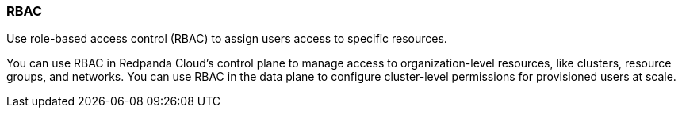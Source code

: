 === RBAC
:term-name: RBAC
:hover-text: Role-based access control
:category: Redpanda Cloud

Use role-based access control (RBAC) to assign users access to specific resources. 

You can use RBAC in Redpanda Cloud's control plane to manage access to organization-level resources, like clusters, resource groups, and networks. You can use RBAC in the data plane to configure cluster-level permissions for provisioned users at scale.